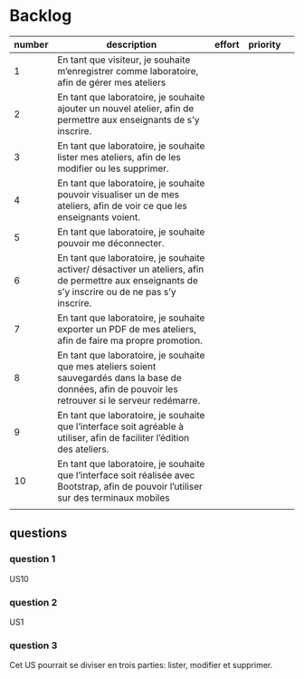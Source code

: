 * Backlog

| number | description                                                                                                                                              | effort | priority |   |
|--------+----------------------------------------------------------------------------------------------------------------------------------------------------------+--------+----------+---|
|      1 | En tant que visiteur, je souhaite m’enregistrer comme laboratoire, afin de gérer mes ateliers                                                            |        |          |   |
|      2 | En tant que laboratoire, je souhaite ajouter un nouvel atelier, afin de permettre aux enseignants de s’y inscrire.                                       |        |          |   |
|      3 | En tant que laboratoire, je souhaite lister mes ateliers, afin de les modifier ou les supprimer.                                                         |        |          |   |
|      4 | En tant que laboratoire, je souhaite pouvoir visualiser un de mes ateliers, afin de voir ce que les enseignants voient.                                  |        |          |   |
|      5 | En tant que laboratoire, je souhaite pouvoir me déconnecter.                                                                                             |        |          |   |
|      6 | En tant que laboratoire, je souhaite activer/ désactiver un ateliers, afin de permettre aux enseignants de s’y inscrire ou de ne pas s’y inscrire.       |        |          |   |
|      7 | En tant que laboratoire, je souhaite exporter un PDF de mes ateliers, afin de faire ma propre promotion.                                                 |        |          |   |
|      8 | En tant que laboratoire, je souhaite que mes ateliers soient sauvegardés dans la base de données, afin de pouvoir les retrouver si le serveur redémarre. |        |          |   |
|      9 | En tant que laboratoire, je souhaite que l’interface soit agréable à utiliser, afin de faciliter l’édition des ateliers.                                 |        |          |   |
|     10 | En tant que laboratoire, je souhaite que l’interface soit réalisée avec Bootstrap, afin de pouvoir l’utiliser sur des terminaux mobiles                  |        |          |   |
|        |                                                                                                                                                          |        |          |   |

** questions
*** question 1
    US10
*** question 2
    US1
*** question 3
    Cet US pourrait se diviser en trois parties: lister, modifier et supprimer.

